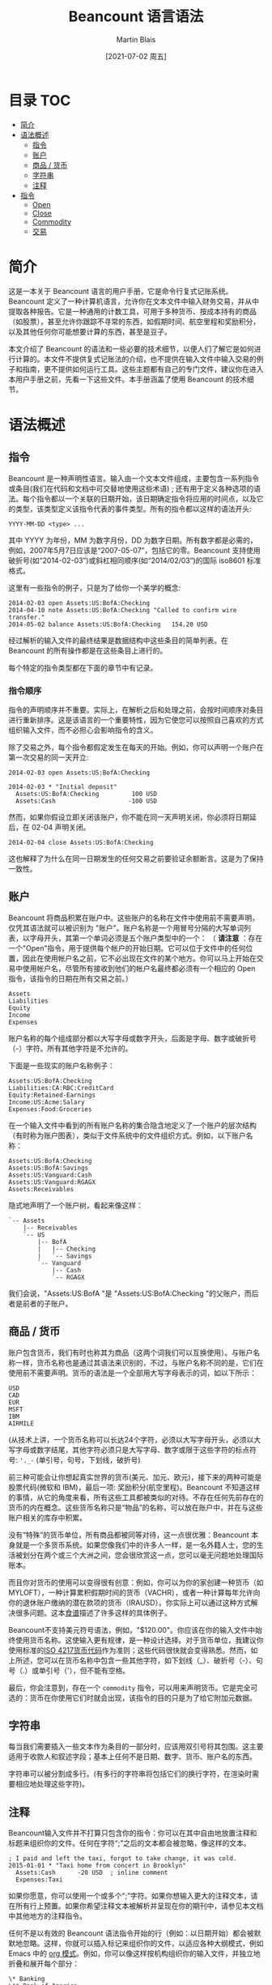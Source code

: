 #+TITLE: Beancount 语言语法
#+DATE: [2021-07-02 周五]
#+AUTHOR: Martin Blais

* 目录 :TOC:
- [[#简介][简介]]
- [[#语法概述][语法概述]]
  - [[#指令][指令]]
  - [[#账户][账户]]
  - [[#商品--货币][商品 / 货币]]
  - [[#字符串][字符串]]
  - [[#注释][注释]]
- [[#指令-1][指令]]
  - [[#open][Open]]
  - [[#close][Close]]
  - [[#commodity][Commodity]]
  - [[#交易][交易]]

* 简介
这是一本关于 Beancount 语言的用户手册，它是命令行复式记账系统。Beancount 定义了一种计算机语言，允许你在文本文件中输入财务交易，并从中提取各种报告。它是一种通用的计数工具，可用于多种货币、按成本持有的商品（如股票），甚至允许你跟踪不寻常的东西，如假期时间、航空里程和奖励积分，以及其他任何你可能想要计算的东西，甚至是豆子。

本文介绍了 Beancount 的语法和一些必要的技术细节，以便人们了解它是如何进行计算的。本文件不提供复式记账法的介绍，也不提供在输入文件中输入交易的例子和指南，更不提供如何运行工具。这些主题都有自己的专门文件，建议你在进入本用户手册之前，先看一下这些文件。本手册涵盖了使用 Beancount 的技术细节。

* 语法概述
** 指令
Beancount 是一种声明性语言。输入由一个文本文件组成，主要包含一系列指令或条目(我们在代码和文档中可交替地使用这些术语) ; 还有用于定义各种选项的语法。每个指令都以一个关联的日期开始，该日期确定指令将应用的时间点，以及它的类型，该类型定义该指令代表的事件类型。所有的指令都以这样的语法开头:
#+begin_src beancount
YYYY-MM-DD <type> ...
#+end_src

其中 YYYY 为年份，MM 为数字月份，DD 为数字日期。所有数字都是必需的，例如，2007年5月7日应该是“2007-05-07”，包括它的零。Beancount 支持使用破折号(如“2014-02-03”)或斜杠相同顺序(如“2014/02/03”)的国际 iso8601 标准格式。

这里有一些指令的例子，只是为了给你一个美学的概念:
#+begin_src beancount
2014-02-03 open Assets:US:BofA:Checking
2014-04-10 note Assets:US:BofA:Checking "Called to confirm wire transfer."
2014-05-02 balance Assets:US:BofA:Checking   154.20 USD
#+end_src

经过解析的输入文件的最终结果是数据结构中这些条目的简单列表。在 Beancount 的所有操作都是在这些条目上进行的。

每个特定的指令类型都在下面的章节中有记录。

*** 指令顺序
指令的声明顺序并不重要。实际上，在解析之后和处理之前，会按时间顺序对条目进行重新排序。这是该语言的一个重要特性，因为它使您可以按照自己喜欢的方式组织输入文件，而不必担心会影响指令的含义。

除了交易之外，每个指令都假定发生在每天的开始。例如，你可以声明一个账户在第一次交易的同一天开立:
#+begin_src beancount
2014-02-03 open Assets:US:BofA:Checking

2014-02-03 * "Initial deposit"
  Assets:US:BofA:Checking         100 USD
  Assets:Cash                    -100 USD
#+end_src

然而，如果你假设立即关闭该账户，你不能在同一天声明关闭，你必须将日期延后，在 02-04 声明关闭。
#+begin_src beancount
2014-02-04 close Assets:US:BofA:Checking
#+end_src

这也解释了为什么在同一日期发生的任何交易之前要验证余额断言。这是为了保持一致性。

** 账户
Beancount 将商品积累在账户中。这些账户的名称在文件中使用前不需要声明，仅凭其语法就可以被识别为 "账户"。账户名称是一个用冒号分隔的大写单词列表，以字母开头，其第一个单词必须是五个账户类型中的一个：
（ *请注意* ：存在一个"Open"指令，用于提供每个帐户的开始日期。它可以位于文件中的任何位置，因此在使用帐户名之前，它不必出现在文件的某个地方。你可以马上开始在交易中使用帐户名，尽管所有接收到他们的帐户名最终都必须有一个相应的 Open 指令，该指令的日期在所有交易之前。）
#+begin_src beancount
Assets
Liabilities
Equity
Income
Expenses
#+end_src

账户名称的每个组成部分都以大写字母或数字开头，后面是字母、数字或破折号（-）字符。所有其他字符是不允许的。

下面是一些现实的账户名称例子：
#+begin_src beancount
Assets:US:BofA:Checking
Liabilities:CA:RBC:CreditCard
Equity:Retained-Earnings
Income:US:Acme:Salary
Expenses:Food:Groceries
#+end_src

在一个输入文件中看到的所有账户名称的集合隐含地定义了一个账户的层次结构（有时称为账户图表），类似于文件系统中的文件组织方式。例如，以下账户名称：
#+begin_src beancount
Assets:US:BofA:Checking
Assets:US:BofA:Savings
Assets:US:Vanguard:Cash
Assets:US:Vanguard:RGAGX
Assets:Receivables
#+end_src

隐式地声明了一个账户树，看起来像这样：
#+begin_example
`-- Assets
    |-- Receivables
    `-- US
        |-- BofA
        |   |-- Checking
        |   `-- Savings
        `-- Vanguard
            |-- Cash
            `-- RGAGX
#+end_example

我们会说，"Assets:US:BofA "是 "Assets:US:BofA:Checking "的父账户，而后者是前者的子账户。

** 商品 / 货币
账户包含货币，我们有时也称其为商品（这两个词我们可以互换使用）。与账户名称一样，货币名称也是通过其语法来识别的，不过，与账户名称不同的是，它们在使用前不需要声明。货币的语法是一个全部用大写字母表示的词，如以下所示：
#+begin_src beancount
USD
CAD
EUR
MSFT
IBM
AIRMILE
#+end_src

(从技术上讲，一个货币名称可以长达24个字符，必须以大写字母开头，必须以大写字母或数字结尾，其他字符必须只是大写字母、数字或限于这些字符的标点符号: ='._-= (单引号，句号，下划线，破折号)

前三种可能会让你想起真实世界的货币(美元、加元、欧元)，接下来的两种可能是股票代码(微软和 IBM)，最后一项: 奖励积分(航空里程)。Beancount 不知道这样的事情，从它的角度来看，所有这些工具都被类似的对待。不存在任何先前存在的货币的内在概念。这些货币名称只是“物品”的名称，可以放在账户中，并在与这些账户相关的库存中积累。

没有“特殊”的货币单位，所有商品都被同等对待，这一点很优雅：Beancount 本身就是一个多货币系统。如果您像我们中的许多人一样，是一名外籍人士，您的生活被划分在两个或三个大洲之间，您会很欣赏这一点，您可以毫无问题地处理国际账本。

而且你对货币的使用可以变得很有创意：例如，你可以为你的家创建一种货币（如MYLOFT），一种计算累积假期时间的货币（VACHR），或者一种计算每年允许向你的退休账户缴纳的潜在款项的货币（IRAUSD）。你实际上可以通过这种方式解决很多问题。这本[[http://furius.ca/beancount/doc/cookbook][食谱]]描述了许多这样的具体例子。

Beancount不支持美元符号语法，例如，"$120.00"。你应该在你的输入文件中始终使用货币名称。这使输入更有规律，是一种设计选择。对于货币单位，我建议你使用标准的[[http://en.wikipedia.org/wiki/ISO_4217#Active_codes][ISO 4217货币代码]]作为准则；这些代码很快就会变得熟悉。然而，如上所述，您可以在货币名称中包含一些其他字符，如下划线（_）、破折号（-）、句号（.）或单引号（'），但不能有空格。

最后，你会注意到，存在一个 =commodity= 指令，可以用来声明货币。它是完全可选的：货币在你使用它们时就会出现，该指令的目的只是为了给它附加元数据。

** 字符串
每当我们需要插入一些文本作为条目的一部分时，应该用双引号将其包围。这主要适用于收款人和叙述字段；基本上任何不是日期、数字、货币、账户名的东西。

字符串可以被分割成多行。(有多行的字符串将包括它们的换行字符，在渲染时需要相应地处理这些字符)。

** 注释
Beancount输入文件并不打算只包含你的指令：你可以在其中自由地放置注释和标题来组织你的文件。任何在字符“;”之后的文本都会被忽略，像这样的文本。
#+begin_src beancount
; I paid and left the taxi, forgot to take change, it was cold.
2015-01-01 * "Taxi home from concert in Brooklyn"
  Assets:Cash      -20 USD  ; inline comment
  Expenses:Taxi
#+end_src

如果你愿意，你可以使用一个或多个“;”字符。如果你想输入更大的注释文本，请在所有行上预置。如果你希望注释文本被解析并呈现在你的期刊中，请参见本文档中其他地方的注释指令。

任何不是以有效的 Beancount 语法指令开始的行（例如：以日期开始）都会被默默地忽略。这样，你就可以插入标记来组织你的文件，以适应各种大纲模式，例如 Emacs 中的 [[http://orgmode.org/][org 模式]]。例如，你可以像这样按机构组织你的输入文件，并独立地折叠和展开每个部分：
#+begin_src beancount
\* Banking
\** Bank of America

2003-01-05 open Assets:US:BofA:Checking
2003-01-05 open Assets:US:BofA:Savings

;; Transactions follow …

\** TD Bank

2006-03-15 open Assets:US:TD:Cash

;; More transactions follow …

#+end_src

不匹配的行被简单地忽略了。

请访问 =Ledger= 的用户注意。在 =Ledger= 中，“;”既可用于标记评论，也可用于在帖子中附加 "Ledger标签"（Beancount元数据），而在Beancount中则不是这样。在Beancount中，注释永远只是注释，元数据有它自己独立的语法。

* 指令
关于指令语法的快速参考和概述，请查阅[[https://docs.google.com/document/d/1M4GwF6BkcXyVVvj4yXBJMX7YFXpxlxo95W6CpU3uWVc/edit][语法小抄]]。
** Open
所有的账户都需要被声明为 =open= ，以便接受向其存入的金额。要做到这一点，你要写一个类似这样的指令：
#+begin_src beancount
2014-05-01 open Liabilities:CreditCard:CapitalOne     USD
#+end_src

=open= 指令的一般格式是：
#+begin_src beancount
YYYY-MM-DD open Account [ConstraintCurrency,...]  ["BookingMethod"]
#+end_src

逗号分隔的约束货币列表，强制要求该账户的所有变化都以声明的货币之一为单位。建议指定一个货币约束：您为Beancount提供的约束越多，您就越不可能犯数据输入错误，因为如果您犯了错误，它就会警告您。

每个账户都应该在一个特定的日期被声明为 =open= ，这个日期要早于（或与）第一个向该账户入账的交易日期相同。明确一点： =open= 指令不一定要出现在文件中的交易之前，而是 =open= 指令的日期必须在该账户的入账日期之前。文件中声明的顺序并不重要。因此，举例来说，这是一个合法的输入文件：
#+begin_src beancount
2014-05-05 * "Using my new credit card"
  Liabilities:CreditCard:CapitalOne         -37.45 USD
  Expenses:Restaurant

2014-05-01 open Liabilities:CreditCard:CapitalOne     USD
1990-01-01 open Expenses:Restaurant
#+end_src

开户的另一个可选的声明是 "预订方法"，这是在减少手数导致库存中的匹配手数选择不明确（0、2或更多手数匹配）时，将调用的算法。目前它可能采取的数值是：
- STRICT：批次规格必须与一个批次完全匹配。这是默认的方法。如果调用这个预订方法，它将直接引发一个错误。这确保你的输入文件明确地选择了所有匹配的批次。
- NONE：不进行批量匹配。任何价格的手数都可以接受。允许同一货币的手数有正有负。（类似于Ledger处理匹配的方式......它忽略匹配）。

** Close
与 =open= 指令类似，有一个 =close= 指令可以用来告诉 Beancount 某个帐户已变为非活动状态，例如:
#+begin_src beancount
; Closing credit card after fraud was detected.
2016-11-28 close Liabilities:CreditCard:CapitalOne
#+end_src
close 指令的一般格式是:
#+begin_src beancount
YYYY-MM-DD close Account
#+end_src
这个指令有几种用法:
 - 如果您在该帐户的截止日期之后发布数额(这是一个完整性检查) ，则会引发错误消息。这有助于避免数据输入错误。
 - 它可以帮助报告代码找出哪些账户仍在活动，并过滤掉报告期以外的已关闭账户。当你的分类账随着时间的推移积累了很多数据时，这一点尤其有用，因为会有一些账户停止存在，而你不想在其关闭后的几年内看到报告。
请注意，关闭指令目前并不产生一个隐含的零余额检查。你可能想在关闭日期前添加一个，以确保账户被正确关闭，内容为空。
目前，一旦一个账户被关闭，你就不能在该日期后重新打开它。(当然，你可以删除或注释掉关闭它的指令）。最后，代码中还有一些实用功能，允许你确定哪些账户在某个特定日期是开放的。我强烈建议你在账户实际关闭时关闭它们，这将使你的账本更加整洁。
** Commodity
有一个 =commodity= 指令，可以用来申报货币、金融工具、商品（在Beancount中对同一事物的不同称呼）。
#+begin_src beancount
1867-07-01 commodity CAD
#+end_src
=commodity= 指令的一般格式是:
#+begin_src beancount
YYYY-MM-DD commodity Currency
#+end_src
这个指令姗姗来迟，而且完全是可有可无的：你可以使用货币，而不必真的这样声明它们。这个指令的目的是在其上附加货币特定的元数据字段，以便以后可以由插件收集。例如，你可能想为每个货币提供一个长的描述性名称，比如“瑞士法郎”代表货币 "CHF"，或者 "Hooli Corporation Class C Shares " 代表 "HOOL"，像这样：
#+begin_src beancount
1867-07-01 commodity CAD
  name: "Canadian Dollar"
  asset-class: "cash"

2012-01-01 commodity HOOL
  name: "Hooli Corporation Class C Shares"
  asset-class: "stock"
#+end_src
例如，一个插件可以收集元数据属性名称，并按资产类别进行一些汇总。
你可以对一个货币使用任何日期......但一个相关的日期是它被创造或引入的日期，例如，加元是在1867年首次引入的，ILS（新以色列谢克尔）是自1986-01-01开始使用的。对于一个公司来说，公司成立和股份创建的日期可能是一个好的日期。由于本指令的主要目的是收集每个货币的信息，你选择的特定日期并不重要。
同一商品申报两次是一个错误。
** 交易
交易是分类账中最常见的指令类型。它们与其他指令略有不同，因为它们后面可以有一个过账清单。下面是一个例子：
#+begin_src beancount
2014-05-05 txn "Cafe Mogador" "Lamb tagine with wine"
  Liabilities:CreditCard:CapitalOne         -37.45 USD
  Expenses:Restaurant
#+end_src
与其他所有指令一样，交易指令以 =YYY-MM-DD= 格式的日期开始，后面是指令名称，在这里是 "txn"。 然而，由于交易是我们复式系统存在的理由，因此是迄今为止最常见的指令类型，应该出现在Beancount输入文件中，我们做了一个特例，允许用户省略 "txn "关键字，只使用一个标志来代替它:
#+begin_src beancount
2014-05-05 * "Cafe Mogador" "Lamb tagine with wine"
  Liabilities:CreditCard:CapitalOne         -37.45 USD
  Expenses:Restaurant
#+end_src
标志是用来表示交易的状态，标志的具体含义由你来定义。我们建议对其使用以下解释:
 - *: 已完成的交易，已知金额，"这看起来是正确的"。
 - !: 不完整的交易，需要确认或修改，"这看起来不正确"。
在第一个例子中，使用 =txn= 使交易不被标记，默认的标志 =*= 将被设置在交易对象上。(我几乎总是使用 =*= 的变体，从不使用关键字，这主要是为了与所有其他指令格式保持一致）。
如果你想特别标记交易的一个分支，你也可以在发布内容本身附加标志:
#+begin_src beancount
2014-05-05 * "Transfer from Savings account"
  Assets:MyBank:Checking            -400.00 USD
  ! Assets:MyBank:Savings
#+end_src
这在去掉交易的中间阶段是很有用的（详见[[org:Beancount中文用户手册/中文文档/Beancount入门指南.org][《入门指南》]]）。

交易指令的一般格式是：
#+begin_example
YYYY-MM-DD [txn|Flag] [[Payee] Narration]
   [Flag] Account       Amount [{Cost}] [@ Price]
   [Flag] Account       Amount [{Cost}] [@ Price]
   ...
#+end_example
第一行之后的几行是 "过账"。你可以在一个交易中附加任意多的过帐。例如，一个工资条目可能是这样的:
#+begin_src beancount
2014-03-19 * "Acme Corp" "Bi-monthly salary payment"
  Assets:MyBank:Checking             3062.68 USD     ; Direct deposit
  Income:AcmeCorp:Salary            -4615.38 USD     ; Gross salary
  Expenses:Taxes:TY2014:Federal       920.53 USD     ; Federal taxes
  Expenses:Taxes:TY2014:SocSec        286.15 USD     ; Social security
  Expenses:Taxes:TY2014:Medicare       66.92 USD     ; Medicare
  Expenses:Taxes:TY2014:StateNY       277.90 USD     ; New York taxes
  Expenses:Taxes:TY2014:SDI             1.20 USD     ; Disability insurance
#+end_src
“过帐”中的金额也可以是一个算术表达式，使用 =( ) * / - += 。比如:
#+begin_src beancount
2014-10-05 * "Costco" "Shopping for birthday"
  Liabilities:CreditCard:CapitalOne         -45.00          USD
  Assets:AccountsReceivable:John            ((40.00/3) + 5) USD
  Assets:AccountsReceivable:Michael         40.00/3         USD
  Expenses:Shopping
#+end_src
对过账的关键和唯一的限制是其余额之和必须为零。这一点将在下文中详细解释。

*** 元数据
也可以将元数据附加到交易和（或）其任何过帐上，所以完全通用的格式是：
#+begin_example
YYYY-MM-DD [txn|Flag] [[Payee] Narration]
   [Key: Value]
   ...
   [Flag] Account       Amount [{Cost}] [@ Price]
      [Key: Value]
      ...
   [Flag] Account       Amount [{Cost}] [@ Price]
      [Key: Value]
      ...
   ...

#+end_example
请参阅下面关于元数据的专门章节。
*** 收款人和叙述
一项交易可以有一个可选的“收款人”和（或）“叙述”。在上面的第一个例子中，收款人是 "Cafe Mogador"，叙述是 "Lamb tagine with wine"。
收款人是一个字符串，代表参与交易的一个外部实体。收款人有时在交易中很有用，它将金额记入支出账户，账户中累积了来自多个企业的费用类别。一个很好的例子是 "Expenses:Restaurant"，它将包括一个人可能访问的各种餐厅的所有过账。
叙述是你写的关于交易的描述。它可以是对背景的评论，陪同你的人，关于你买的产品的一些说明......任何你想要的东西。你可以插入任何你喜欢的东西，我喜欢在对账时插入备注，这很便捷，而且我可以在以后参考我的备注，例如回答 "去年冬天我和安德烈亚斯在西区参观的那个很棒的小寿司店叫什么名字？"
如果你在交易行上放置一个单一的字符串，它就会成为其叙述：
#+begin_src beancount
2014-05-05 * "Lamb tagine with wine"
   …
#+end_src

如果你只想设置一个收款人，放一个空的旁白字符串:
#+begin_src beancount
2014-05-05 * "Cafe Mogador" ""
   …
#+end_src
出于传统的原因，在这些字符串之间可以接受一个管道符号（"|"）（但这将在未来的某个时候被删除）。
#+begin_src beancount
2014-05-05 * "Cafe Mogador" | ""
   …
#+end_src
您也可以省略以下任一选项(但必须提供一个标志) :
#+begin_src beancount
2014-05-05 *
   …
#+end_src
*Ledger 用户注意事项* Ledger 没有单独的叙述和收款人字段，它只有一个字段，由“收款人”元数据标记引用，叙述最终以保存的注释(“持久性注释”)结束。在 Beancount 中，一个交易对象只有两个字段: 收款人和叙述，其中收款人在很多时候恰好是一个空值。
或更深入地讨论如何以及何时使用受款人或不使用受款人，请参阅 [[http://furius.ca/beancount/doc/payees][Payees, Subaccounts, and Assets.]]
*** 成本及价格
过账是指从一个账户中存入或提取的单一金额。最简单的过账类型只包括其金额：
#+begin_src beancount
2012-11-03 * "Transfer to pay credit card"
  Assets:MyBank:Checking            -400.00 USD
  Liabilities:CreditCard             400.00 USD
#+end_src
如果你从另一种货币转换金额，你必须提供一个转换率来平衡交易（见下一节）。这是通过在过帐时附加一个“价格”来完成的，这个价格就是转换率：
#+begin_src beancount
2012-11-03 * "Transfer to account in Canada"
  Assets:MyBank:Checking            -400.00 USD @ 1.09 CAD
  Assets:FR:SocGen:Checking          436.01 CAD
#+end_src
您还可以使用 =@@= 语法来指定总成本:
#+begin_src beancount
2012-11-03 * "Transfer to account in Canada"
  Assets:MyBank:Checking            -400.00 USD @@ 436.01 CAD
  Assets:FR:SocGen:Checking          436.01 CAD
#+end_src
Beancount 会自动计算出每单位的价格，即1.090025加元（注意，最后两个小数的精度会有所不同）。
在交易之后，我们对跟踪存入账户的美元单位的汇率不感兴趣：这些“美元”单位只是被存入。从某种意义上说，它们的转换率已经被遗忘。

然而，你存入账户的一些商品必须 "按成本持有"。当你想跟踪这些商品的成本基础时，就会发生这种情况。典型的使用情况是投资，例如，当你在一个账户中存入股票时。在这种情况下，你想要的是将你存入的商品的收购成本附在这些单位上，这样当你以后移除这些单位时（当你卖出时），你应该能够通过成本来确定移除哪些单位，以控制税收的影响（并避免错误）。你可以想象，对于账户中的每个单位，都有一个附加的成本基础。这将使我们以后能够自动计算资本收益。

为了指定一个账户的过账要以特定的成本持有，将成本放在大括号里。
#+begin_src beancount
2014-02-11 * "Bought shares of S&P 500"
  Assets:ETrade:IVV                10 IVV {183.07 USD}
  Assets:ETrade:Cash         -1830.70 USD
#+end_src
这是一个更深入讨论的主题。请参考“[[http://furius.ca/beancount/doc/booking][库存如何运作]]”和“[[org:Beancount中文用户手册/中文文档/使用Beancount进行交易.org][使用Beancount进行交易]]”文件，以深入讨论这些主题。

最后，你可以在过帐上同时包括成本和价格。
#+begin_src beancount
2014-07-11 * "Sold shares of S&P 500"
  Assets:ETrade:IVV               -10 IVV {183.07 USD} @ 197.90 USD
  Assets:ETrade:Cash          1979.90 USD
  Income:ETrade:CapitalGains
#+end_src
该价格只用于在价格数据库中插入一个价格条目（见下面的价格部分）。在本文件的“平衡发布”部分将详细讨论这个问题。

*重要提示：* 指定为每份或总价格或成本的金额总是无符号的。使用负号或负成本是一个错误，如果您试图这样做，Beancount将引发一个错误。
*** 平衡规则--过帐的 "重量"
复式记账法的一个关键方面是确保所有货币的记账金额之和等于零。这是产生会计等式的核心、不可协商的条件，并使其有可能过滤任何交易的子集，得出平衡为零的资产负债表。
但是随着不同类型的单位、先前引入的价格转换和 "按成本持有 "的单位，这一切意味着什么呢？
这很简单：我们设计了一个简单明了的规则，从每条过帐中获得一个数额和一种货币，用于平衡它们。我们称其为过帐的“权重”或平衡金额。下面是一个从使用四种可能的成本/价格组合的过账中获得权重的简短例子：
#+begin_example
YYYY-MM-DD
  Account       10.00 USD                       -> 10.00 USD
  Account       10.00 CAD @ 1.01 USD            -> 10.10 USD
  Account       10 SOME {2.02 USD}              -> 20.20 USD
  Account       10 SOME {2.02 USD} @ 2.50 USD   -> 20.20 USD
#+end_example
